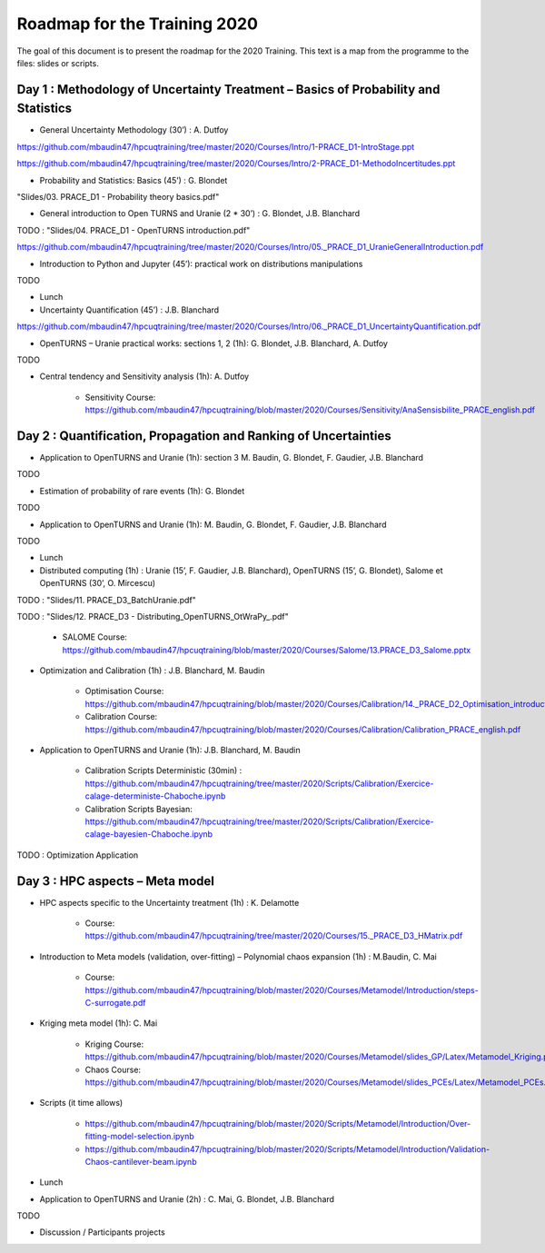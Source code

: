 ===================
Roadmap for the Training 2020
===================

The goal of this document is to present the roadmap for the 2020 Training. This text is a map from the programme to the files: slides or scripts. 

Day 1 : Methodology of Uncertainty Treatment – Basics of Probability and Statistics
-----------------------------------------------------------------------------------

- General Uncertainty Methodology (30’) : A. Dutfoy

https://github.com/mbaudin47/hpcuqtraining/tree/master/2020/Courses/Intro/1-PRACE_D1-IntroStage.ppt

https://github.com/mbaudin47/hpcuqtraining/tree/master/2020/Courses/Intro/2-PRACE_D1-MethodoIncertitudes.ppt

- Probability and Statistics: Basics (45’) : G. Blondet


"Slides/03. PRACE_D1 - Probability theory basics.pdf"

- General introduction to Open TURNS and Uranie (2 * 30’) : G. Blondet, J.B. Blanchard
TODO : "Slides/04. PRACE_D1 - OpenTURNS introduction.pdf"

https://github.com/mbaudin47/hpcuqtraining/tree/master/2020/Courses/Intro/05._PRACE_D1_UranieGeneralIntroduction.pdf


- Introduction to Python and Jupyter (45’): practical work on distributions manipulations

TODO

- Lunch 
- Uncertainty Quantification (45’) : J.B. Blanchard

https://github.com/mbaudin47/hpcuqtraining/tree/master/2020/Courses/Intro/06._PRACE_D1_UncertaintyQuantification.pdf


- OpenTURNS – Uranie practical works: sections 1, 2 (1h): G. Blondet,  J.B. Blanchard,  A. Dutfoy

TODO

- Central tendency and Sensitivity analysis (1h): A. Dutfoy

    - Sensitivity Course: https://github.com/mbaudin47/hpcuqtraining/blob/master/2020/Courses/Sensitivity/AnaSensisbilite_PRACE_english.pdf

Day 2 : Quantification, Propagation and Ranking of Uncertainties
----------------------------------------------------------------

- Application to OpenTURNS and Uranie (1h): section 3 M. Baudin, G. Blondet, F. Gaudier, J.B. Blanchard

TODO

- Estimation of probability of rare events (1h): G. Blondet

TODO

- Application to OpenTURNS and Uranie (1h): M. Baudin, G. Blondet, F. Gaudier, J.B. Blanchard

TODO

- Lunch 

- Distributed computing (1h) : Uranie (15’, F. Gaudier, J.B. Blanchard), OpenTURNS (15’, G. Blondet), Salome et OpenTURNS (30’, O. Mircescu)

TODO : "Slides/11. PRACE_D3_BatchUranie.pdf"

TODO : "Slides/12. PRACE_D3 - Distributing_OpenTURNS_OtWraPy_.pdf"

    - SALOME Course: https://github.com/mbaudin47/hpcuqtraining/blob/master/2020/Courses/Salome/13.PRACE_D3_Salome.pptx

- Optimization and Calibration (1h) : J.B. Blanchard, M. Baudin

    - Optimisation Course: https://github.com/mbaudin47/hpcuqtraining/blob/master/2020/Courses/Calibration/14._PRACE_D2_Optimisation_introduction.pdf

    - Calibration Course: https://github.com/mbaudin47/hpcuqtraining/blob/master/2020/Courses/Calibration/Calibration_PRACE_english.pdf

- Application to OpenTURNS and Uranie (1h): J.B. Blanchard, M. Baudin

    - Calibration Scripts Deterministic (30min) : https://github.com/mbaudin47/hpcuqtraining/tree/master/2020/Scripts/Calibration/Exercice-calage-deterministe-Chaboche.ipynb
    - Calibration Scripts Bayesian: https://github.com/mbaudin47/hpcuqtraining/tree/master/2020/Scripts/Calibration/Exercice-calage-bayesien-Chaboche.ipynb

TODO : Optimization Application

Day 3 : HPC aspects – Meta model
--------------------------------

- HPC aspects specific to the Uncertainty treatment (1h) : K. Delamotte

    - Course: https://github.com/mbaudin47/hpcuqtraining/tree/master/2020/Courses/15._PRACE_D3_HMatrix.pdf

- Introduction to Meta models (validation, over-fitting) – Polynomial chaos expansion (1h) : M.Baudin, C. Mai

    - Course: https://github.com/mbaudin47/hpcuqtraining/blob/master/2020/Courses/Metamodel/Introduction/steps-C-surrogate.pdf

- Kriging meta model (1h): C. Mai

    - Kriging Course: https://github.com/mbaudin47/hpcuqtraining/blob/master/2020/Courses/Metamodel/slides_GP/Latex/Metamodel_Kriging.pdf

    - Chaos Course: https://github.com/mbaudin47/hpcuqtraining/blob/master/2020/Courses/Metamodel/slides_PCEs/Latex/Metamodel_PCEs.pdf

- Scripts (it time allows)

    - https://github.com/mbaudin47/hpcuqtraining/blob/master/2020/Scripts/Metamodel/Introduction/Over-fitting-model-selection.ipynb
    - https://github.com/mbaudin47/hpcuqtraining/blob/master/2020/Scripts/Metamodel/Introduction/Validation-Chaos-cantilever-beam.ipynb

- Lunch 

- Application to OpenTURNS and Uranie (2h) : C. Mai, G. Blondet, J.B. Blanchard

TODO

- Discussion /  Participants projects
